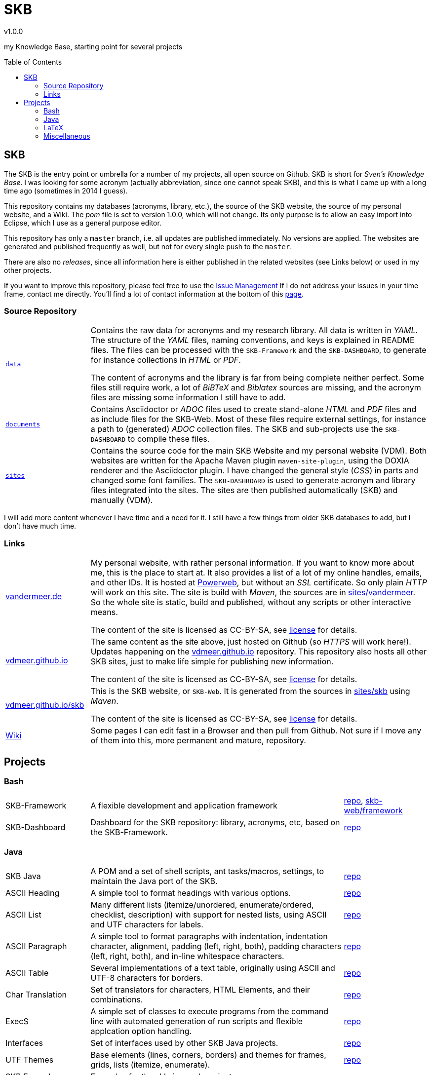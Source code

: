 //
// ============LICENSE_START=======================================================
// Copyright (C) 2018-2019 Sven van der Meer. All rights reserved.
// ================================================================================
// This file is licensed under the Creative Commons Attribution-ShareAlike 4.0 International Public License
// Full license text at https://creativecommons.org/licenses/by-sa/4.0/legalcode
// 
// SPDX-License-Identifier: CC-BY-SA-4.0
// ============LICENSE_END=========================================================
//
// @author Sven van der Meer (vdmeer.sven@mykolab.com)
//

:release-version: 1.0.0
= SKB
v{release-version}
:page-layout: base
:toc: preamble

my Knowledge Base, starting point for several projects

== SKB

The SKB is the entry point or umbrella for a number of my projects, all open source on Github.
SKB is short for _Sven's Knowledge Base_.
I was looking for some acronym (actually abbreviation, since one cannot speak SKB), and this is what I came up with a long time ago (sometimes in 2014 I guess).

This repository contains my databases (acronyms, library, etc.), the source of the SKB website, the source of my personal website, and a Wiki.
The _pom_ file is set to version 1.0.0, which will not change.
Its only purpose is to allow an easy import into Eclipse, which I use as a general purpose editor.

This repository has only a `master` branch, i.e. all updates are published immediately.
No versions are applied.
The websites are generated and published frequently as well, but not for every single push to the `master`.

There are also no _releases_, since all information here is either published in the related websites (see Links below) or used in my other projects.

If you want to improve this repository, please feel free to use the https://github.com/vdmeer/skb/issues[Issue Management]
If I do not address your issues in your time frame, contact me directly.
You'll find a lot of contact information at the bottom of this http://www.vandermeer.de/[page].


=== Source Repository

[cols="20,80", frame=none, grid=rows]
|===

|`https://github.com/vdmeer/skb/tree/master/data[data]`
| Contains the raw data for acronyms and my research library.
All data is written in _YAML_.
The structure of the _YAML_ files, naming conventions, and keys is explained in README files.
The files can be processed with the `SKB-Framework` and the `SKB-DASHBOARD`, to generate for instance collections in _HTML_ or _PDF_.

The content of acronyms and the library is far from being complete neither perfect.
Some files still require work, a lot of _BiBTeX_ and _Biblatex_ sources are missing, and the acronym files are missing some information I still have to add.

|`https://github.com/vdmeer/skb/tree/master/documents[documents]`
| Contains Asciidoctor or _ADOC_ files used to create stand-alone _HTML_ and _PDF_ files and as include files for the SKB-Web.
Most of these files require external settings, for instance a path to (generated) _ADOC_ collection files.
The SKB and sub-projects use the `SKB-DASHBOARD` to compile these files.


|`https://github.com/vdmeer/skb/tree/master/sites[sites]`
| Contains the source code for the main SKB Website and my personal website (VDM).
Both websites are written for the Apache Maven plugin `maven-site-plugin`, using the DOXIA renderer and the Asciidoctor plugin.
I have changed the general style (_CSS_) in parts and changed some font families.
The `SKB-DASHBOARD` is used to generate acronym and library files integrated into the sites.
The sites are then published automatically (SKB) and manually (VDM).

|===

I will add more content whenever I have time and a need for it.
I still have a few things from older SKB databases to add, but I don't have much time.



=== Links

[cols="20,80", frame=none, grid=rows]
|===

| http://www.vandermeer.de[vandermeer.de]
| My personal website, with rather personal information.
If you want to know more about me, this is the place to start at.
It also provides a list of a lot of my online handles, emails, and other IDs.
It is hosted at https://www.powerweb.de/[Powerweb], but without an _SSL_ certificate.
So only plain _HTTP_ will work on this site.
The site is build with _Maven_, the sources are in https://github.com/vdmeer/skb/tree/master/sites/vandermeer[sites/vandermeer].
So the whole site is static, build and published, without any scripts or other interactive means.

The content of the site is licensed as CC-BY-SA, see https://creativecommons.org/licenses/by-sa/4.0/[license] for details.

| http://vdmeer.github.io/[vdmeer.github.io]
| The same content as the site above, just hosted on Github (so _HTTPS_ will work here!).
Updates happening on the https://github.com/vdmeer/vdmeer.github.io[vdmeer.github.io] repository.
This repository also hosts all other SKB sites, just to make life simple for publishing new information.

The content of the site is licensed as CC-BY-SA, see https://creativecommons.org/licenses/by-sa/4.0/[license] for details.

| https://vdmeer.github.io/skb/[vdmeer.github.io/skb]
| This is the SKB website, or `SKB-Web`.
It is generated from the sources in https://github.com/vdmeer/skb/tree/master/sites/skb[sites/skb] using _Maven_.

The content of the site is licensed as CC-BY-SA, see https://creativecommons.org/licenses/by-sa/4.0/[license] for details.

| https://github.com/vdmeer/skb/wiki[Wiki]
| Some pages I can edit fast in a Browser and then pull from Github.
Not sure if I move any of them into this, more permanent and mature, repository.

|===



== Projects



=== Bash

[cols="20,60,20", frame=none, grid=rows]
|===

| SKB-Framework
| A flexible development and application framework
| https://github.com/vdmeer/skb-framework[repo],
http://vdmeer.github.io/skb/framework/[skb-web/framework]

| SKB-Dashboard
| Dashboard for the SKB repository: library, acronyms, etc, based on the SKB-Framework.
| https://github.com/vdmeer/skb-dashboard[repo]

|===



=== Java

[cols="20,60,20", frame=none, grid=rows]
|===


| SKB Java
| A POM and a set of shell scripts, ant tasks/macros, settings, to maintain the Java port of the SKB.
| https://github.com/vdmeer/skb-java[repo]

| ASCII Heading
| A simple tool to format headings with various options.
| https://github.com/vdmeer/asciiheading[repo]

| ASCII List
| Many different lists (itemize/unordered, enumerate/ordered, checklist, description) with support for nested lists, using ASCII and UTF characters for labels.
| https://github.com/vdmeer/asciilist[repo]

| ASCII Paragraph
| A simple tool to format paragraphs with indentation, indentation character, alignment, padding (left, right, both), padding characters (left, right, both), and in-line whitespace characters.
| https://github.com/vdmeer/asciiparagraph[repo]

| ASCII Table
| Several implementations of a text table, originally using ASCII and UTF-8 characters for borders.
| https://github.com/vdmeer/asciitable[repo]

| Char Translation
| Set of translators for characters, HTML Elements, and their combinations.
| https://github.com/vdmeer/char-translation[repo]

| ExecS
| A simple set of classes to execute programs from the command line with automated generation of run scripts and flexible applcation option handling.
| https://github.com/vdmeer/execs[repo]

| Interfaces
| Set of interfaces used by other SKB Java projects.
| https://github.com/vdmeer/skb-java-interfaces[repo]

| UTF Themes
| Base elements (lines, corners, borders) and themes for frames, grids, lists (itemize, enumerate).
| https://github.com/vdmeer/ascii-utf-themes[repo]

| SKB Examples
| Examples for the skb-java sub projects.
| https://github.com/vdmeer/skb-java-examples[repo]

| SKB Shell
| A collection of shells for simple command sets, command multi-sets, and multi-threaded versions.
| https://github.com/vdmeer/skb-shell[repo]

| SVG 2 Vector
| Tool to convert SVG to other vector formats (PDF, EMF) w/support for layers.
| https://github.com/vdmeer/svg2vector[repo],
https://bintray.com/vdmeer/generic/svg2vector[bintray],
https://search.maven.org/artifact/de.vandermeer/svg2vector/[maven],
https://mvnrepository.com/artifact/de.vandermeer/svg2vector[mvnrepo]

|===


=== LaTeX

[cols="20,60,20", frame=none, grid=rows]
|===


| Eclipse Cheat Sheet
| A cheat sheet for Eclipse (key bindings and more).
The idea of a cheat sheet came from a discussion on Twitter with https://twitter.com/@noopur2507[@noopur2507] and https://twitter.com/@EclipseJavaIDE[@EclipseJavaIDE].
I had asked an RTFM question and to return the favor of the answers said I do a cheat sheet.
So here it is.
| https://github.com/vdmeer/eclipse-cs[repo], 
https://github.com/vdmeer/eclipse-cs/releases[releases]

| SKB LaTeX
| A LaTeX class for organizing documents, can be integrated into the SKB.
| https://github.com/vdmeer/skb-latex[repo],
https://ctan.org/pkg/skb?lang=en[CTAN]

|===



=== Miscellaneous

[cols="20,60,20", frame=none, grid=rows]
|===

| IPC
| Artifacts (graphics, pptx, text, et.) for Inter-Process Communication, aka networking
| https://github.com/vdmeer/ipc[repo], 
http://vdmeer.github.io/skb/ipc/[skb-web/ipc]

|===
